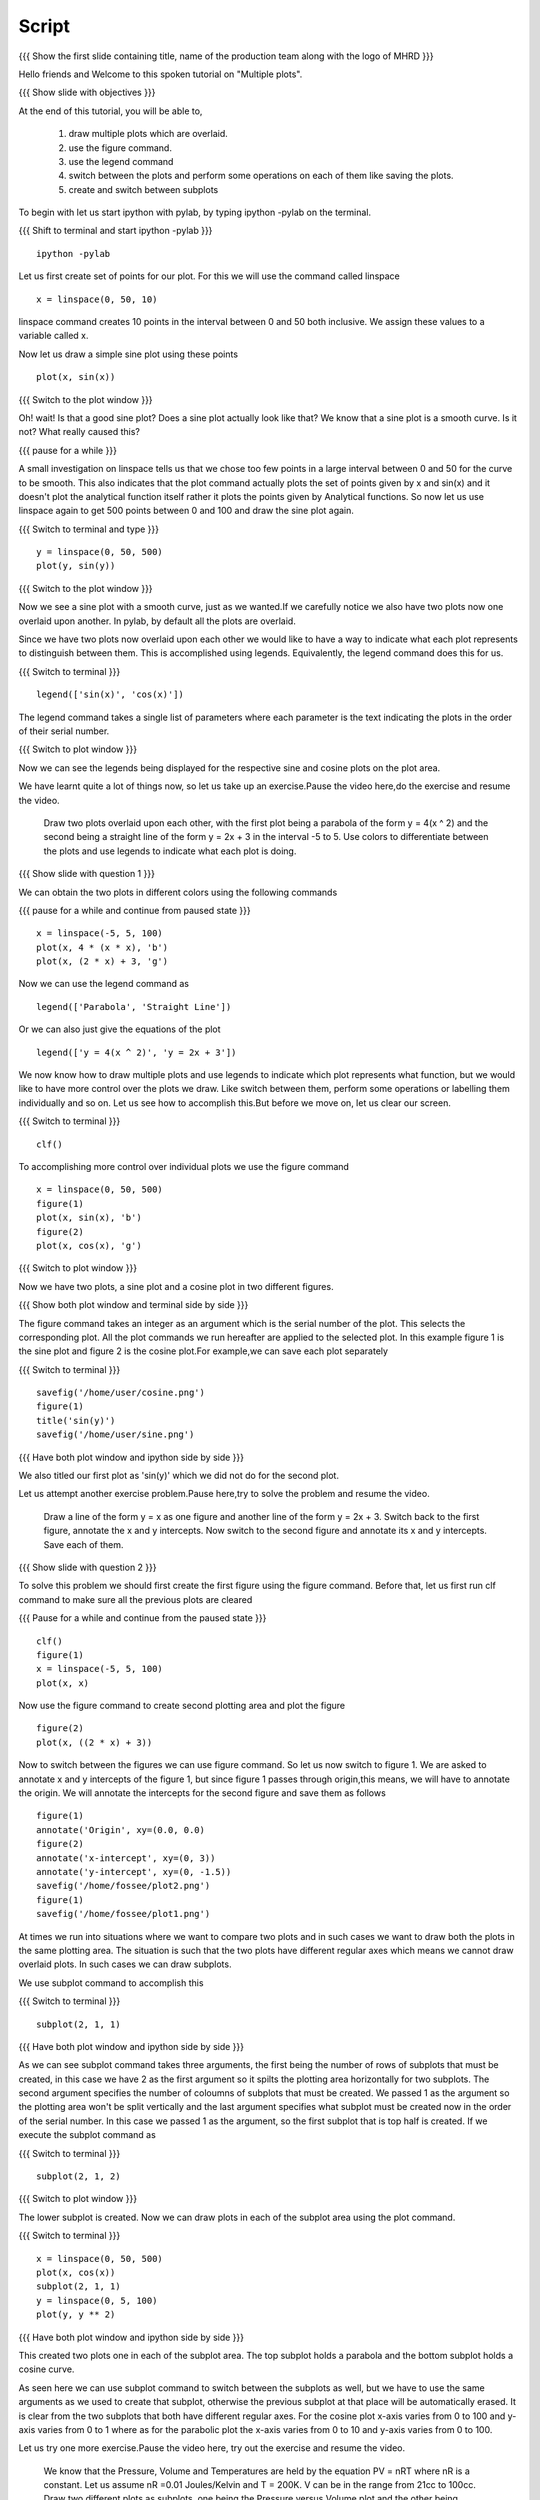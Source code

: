 .. Prerequisites
.. -------------

.. 1. using the plot command interactively
.. 2. embellishing a plot
.. 3. saving plots
     
.. Author              : Madhu
   Internal Reviewer 1 :         [potential reviewer: Puneeth]
   Internal Reviewer 2 : Nishanth
   External Reviewer   :
   Language Reviewer   : Bhanukiran
   Checklist OK?       : <, not OK> []


Script
------

.. L1

{{{ Show the  first slide containing title, name of the production
team along with the logo of MHRD }}}

.. R1

Hello friends and Welcome to this spoken tutorial on "Multiple plots".

.. L2

{{{ Show slide with objectives }}}

.. R2

At the end of this tutorial, you will be able to,

 1. draw multiple plots which are overlaid. 
 #. use the figure command. 
 #. use the legend command 
 #. switch between the plots and perform some operations on each of them like
    saving the plots.
 #. create and switch between subplots
 
.. R3

To begin with let us start ipython with pylab, by typing ipython -pylab
on the terminal.

.. L3

{{{ Shift to terminal and start ipython -pylab }}}

::

    ipython -pylab

.. R4

Let us first create set of points for our plot. For this we will use
the command called linspace

.. L4

::

    x = linspace(0, 50, 10)

.. R5

linspace command creates 10 points in the interval between 0 and 50
both inclusive. We assign these values to a variable called x.

Now let us draw a simple sine plot using these points

.. L5

::

    plot(x, sin(x))

.. L6

{{{ Switch to the plot window }}}

.. R6

Oh! wait! Is that a good sine plot? Does a sine plot actually look
like that? We know that a sine plot is a smooth curve. Is it not? What
really caused this?

.. L7

{{{ pause for a while }}}

.. R7

A small investigation on linspace tells us that we chose too few
points in a large interval between 0 and 50 for the curve to be
smooth. This also indicates that the plot command actually plots
the set of points given by x and sin(x) and it doesn't plot the
analytical function itself rather it plots the points given by
Analytical functions. So now let us use linspace again to get 500
points between 0 and 100 and draw the sine plot again.

.. L8

{{{ Switch to terminal and type }}}

::

    y = linspace(0, 50, 500)
    plot(y, sin(y))

{{{ Switch to the plot window }}}

.. R8

Now we see a sine plot with a smooth curve, just as we wanted.If we
carefully notice we also have two plots now one overlaid upon
another. In pylab, by default all the plots are overlaid.

Since we have two plots now overlaid upon each other we would like to
have a way to indicate what each plot represents to distinguish
between them. This is accomplished using legends. Equivalently, the
legend command does this for us.

.. L9

{{{ Switch to terminal }}}

::

    legend(['sin(x)', 'cos(x)'])

.. R9

The legend command takes a single list of parameters where each
parameter is the text indicating the plots in the order of their
serial number.

.. L10

{{{ Switch to plot window }}}

.. R10

Now we can see the legends being displayed for the respective sine and
cosine plots on the plot area.

.. R11

We have learnt quite a lot of things now, so let us take up an
exercise.Pause the video here,do the exercise and resume the video.

   Draw two plots overlaid upon each other, with the first plot
   being a parabola of the form y = 4(x ^ 2) and the second being a
   straight line of the form y = 2x + 3 in the interval -5 to 5. Use
   colors to differentiate between the plots and use legends to
   indicate what each plot is doing.

.. L11

{{{ Show slide with question 1 }}}


.. R12

We can obtain the two plots in different colors using the following
commands

.. L12

{{{ pause for a while and continue from paused state }}}

::

    x = linspace(-5, 5, 100)
    plot(x, 4 * (x * x), 'b')
    plot(x, (2 * x) + 3, 'g')

.. R13

Now we can use the legend command as

.. L13

::

    legend(['Parabola', 'Straight Line'])

.. R14

Or we can also just give the equations of the plot

.. L14

::

    legend(['y = 4(x ^ 2)', 'y = 2x + 3'])

.. R15

We now know how to draw multiple plots and use legends to indicate
which plot represents what function, but we would like to have more
control over the plots we draw. Like switch between them, perform some
operations or labelling them individually and so on. Let us see how
to accomplish this.But before we move on, let us clear our screen.

.. L15

{{{ Switch to terminal }}}

::

    clf()

.. R16

To accomplishing more control over individual plots we use the figure
command

.. L16

::

    x = linspace(0, 50, 500)
    figure(1)
    plot(x, sin(x), 'b')
    figure(2)
    plot(x, cos(x), 'g')

.. L17

{{{ Switch to plot window }}}

.. R17

Now we have two plots, a sine plot and a cosine plot in two different
figures.

.. L18

{{{ Show both plot window and terminal side by side }}}

.. R18

The figure command takes an integer as an argument which is the serial
number of the plot. This selects the corresponding plot. All the plot
commands we run hereafter are applied to the selected plot. In this
example figure 1 is the sine plot and figure 2 is the cosine plot.For example,we can
save each plot separately

.. L19

{{{ Switch to terminal }}}

::

    savefig('/home/user/cosine.png')
    figure(1)
    title('sin(y)')
    savefig('/home/user/sine.png')

{{{ Have both plot window and ipython side by side }}}

.. R19

We also titled our first plot as 'sin(y)' which we did not do for
the second plot.

.. R20

Let us attempt another exercise problem.Pause here,try to solve the problem and resume the video.

   Draw a line of the form y = x as one figure and another line
   of the form y = 2x + 3. Switch back to the first figure, annotate
   the x and y intercepts. Now switch to the second figure and
   annotate its x and y intercepts. Save each of them.

.. L20

{{{ Show slide with question 2 }}}
 
.. R21

To solve this problem we should first create the first figure using
the figure command. Before that, let us first run clf command to make
sure all the previous plots are cleared

.. L21

{{{ Pause for a while and continue from the paused state }}}

::

    clf()
    figure(1)
    x = linspace(-5, 5, 100)
    plot(x, x)

.. R22

Now use the figure command to create second plotting area and plot
the figure

.. L22

::

    figure(2)
    plot(x, ((2 * x) + 3))

.. R23

Now to switch between the figures we can use figure command. So let us now
switch to figure 1. We are asked to annotate x and y intercepts of the
figure 1, but since figure 1 passes through origin,this means, we will have to
annotate the origin. We will annotate the intercepts for the second
figure and save them as follows

.. L23

::

    figure(1)
    annotate('Origin', xy=(0.0, 0.0)
    figure(2)
    annotate('x-intercept', xy=(0, 3))
    annotate('y-intercept', xy=(0, -1.5))
    savefig('/home/fossee/plot2.png')
    figure(1)
    savefig('/home/fossee/plot1.png')

.. R24

At times we run into situations where we want to compare two plots and
in such cases we want to draw both the plots in the same plotting
area. The situation is such that the two plots have different regular
axes which means we cannot draw overlaid plots. In such cases we can
draw subplots.

We use subplot command to accomplish this

.. L24

{{{ Switch to terminal }}}

::

    subplot(2, 1, 1)

{{{ Have both plot window and ipython side by side }}}

.. R25

As we can see subplot command takes three arguments, the first being the number of
rows of subplots that must be created,
in this case we have 2 as the first argument so it spilts the plotting area horizontally for
two subplots. The second argument specifies the number of coloumns of
subplots that must be created. We passed 1 as the argument so the
plotting area won't be split vertically and the last argument
specifies what subplot must be created now in the order of the serial
number. In this case we passed 1 as the argument, so the first subplot
that is top half is created. If we execute the subplot command as

.. L25

{{{ Switch to terminal }}}

::

    subplot(2, 1, 2)

{{{ Switch to plot window }}}

.. R26

The lower subplot is created. Now we can draw plots in each of the
subplot area using the plot command.

.. L26

{{{ Switch to terminal }}}

::

    x = linspace(0, 50, 500)
    plot(x, cos(x))
    subplot(2, 1, 1)
    y = linspace(0, 5, 100)
    plot(y, y ** 2)

.. L27
 
{{{ Have both plot window and ipython side by side }}}

.. R27

This created two plots one in each of the subplot area. The top
subplot holds a parabola and the bottom subplot holds a cosine
curve.

As seen here we can use subplot command to switch between the subplots
as well, but we have to use the same arguments as we used to create
that subplot, otherwise the previous subplot at that place will be
automatically erased. It is clear from the two subplots that both have
different regular axes. For the cosine plot x-axis varies from 0 to
100 and y-axis varies from 0 to 1 where as for the parabolic plot the
x-axis varies from 0 to 10 and y-axis varies from 0 to 100.

.. R28

Let us try one more exercise.Pause the video here, try out the exercise and resume the video.

  We know that the Pressure, Volume and Temperatures are held by
  the equation PV = nRT where nR is a constant. Let us assume nR =0.01
  Joules/Kelvin and T = 200K. V can be in the range from 21cc to
  100cc. Draw two different plots as subplots, one being the Pressure
  versus Volume plot and the other being Pressure versus Temperature
  plot.

.. L28

{{{ Show slide with question 3 }}}

.. R29

To start with, we have been given the range of Volume using which we
can define the variable V

.. L29

{{{ Pause for a while and continue }}}

::

    V = linspace(21, 100, 500)

.. R30

Now we can create first subplot and draw Pressure versus Volume graph
using this V. We know that nRT is a constant which is equal to 2.0
since nR = 0.01 Joules/Kelvin and T = 200 Kelvin

.. L30

::

    subplot(2, 1, 1)
    plot(V, 2.0/V)

.. R31

Now we can create the second subplot and draw the Pressure versus
Temparature plot as follows

.. L31

::

    subplot(2, 1, 2)
    plot(200, 2.0/V)

.. R32

Unfortunately we have an error now, telling x and y dimensions don't
match. This is because our V contains a set of values as returned by
linspace and hence 2.0/V which is the pressure also contains a set of
values. But the first argument to the plot command is a single
value. So to plot this data we need to create as many points as there
are in Pressure or Volume data for Temperature too, all having the
same value.Hence we do this,

.. L32

::

    T = linspace(200, 200, 500)

.. R33

We now have 500 values in T each with the value 200 Kelvin. Plotting
this data, we get the required plot

.. L33

::

    plot(T, 2.0/V)

.. L34
 
{{{ Show summary slide }}}

.. R34

This brings us to the end of another session.let's revise quickly what we have learnt today,

 1. to draw multiple plots which are overlaid.
 #. to use the figure command.
 #. to use the legend command.
 #. to switch between the plots and perform some operations on each
    of them like saving the plots.
 #. to create subplots and to switch between them.

.. L35

{{Show self assessment questions slide}}

.. R35

Here are some self assessment questions for you to solve

1. What command is used to get individual plots separately?.

2. Which of the following is correct.

   - subplot(numRows, numCols, plotNum)
   - subplot(numRows, numCols)
   - subplot(numCols, numRows)

.. L36

(solution of self assessment questions on slide)

.. R36

And the answers,

1. The command "figure()" can get us the individual plots seperately.

2. The subplot command takes three arguments namely the number of rows followed by the
   the number of columns and the plot number.Hence the first option is correct.

.. L37

{{{ a thank you slide }}}

.. R37

Hope you have enjoyed and found it useful.
Thank you!
 
